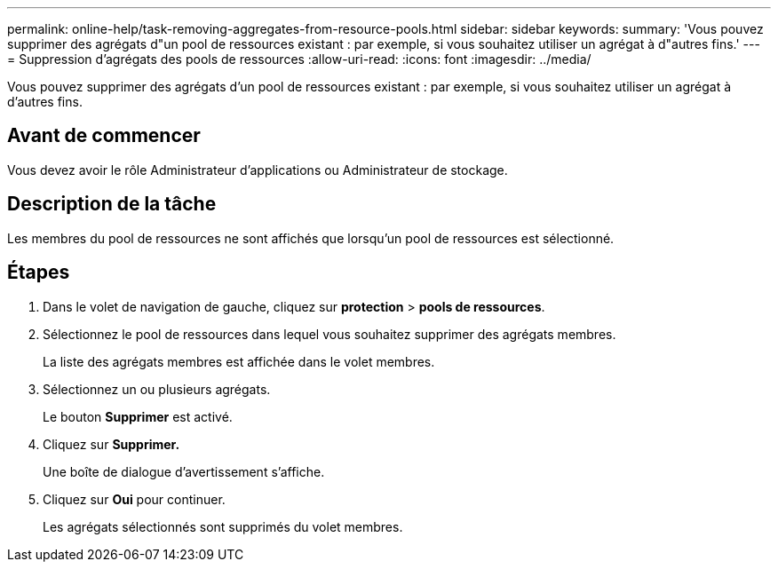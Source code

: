 ---
permalink: online-help/task-removing-aggregates-from-resource-pools.html 
sidebar: sidebar 
keywords:  
summary: 'Vous pouvez supprimer des agrégats d"un pool de ressources existant : par exemple, si vous souhaitez utiliser un agrégat à d"autres fins.' 
---
= Suppression d'agrégats des pools de ressources
:allow-uri-read: 
:icons: font
:imagesdir: ../media/


[role="lead"]
Vous pouvez supprimer des agrégats d'un pool de ressources existant : par exemple, si vous souhaitez utiliser un agrégat à d'autres fins.



== Avant de commencer

Vous devez avoir le rôle Administrateur d'applications ou Administrateur de stockage.



== Description de la tâche

Les membres du pool de ressources ne sont affichés que lorsqu'un pool de ressources est sélectionné.



== Étapes

. Dans le volet de navigation de gauche, cliquez sur *protection* > *pools de ressources*.
. Sélectionnez le pool de ressources dans lequel vous souhaitez supprimer des agrégats membres.
+
La liste des agrégats membres est affichée dans le volet membres.

. Sélectionnez un ou plusieurs agrégats.
+
Le bouton *Supprimer* est activé.

. Cliquez sur *Supprimer.*
+
Une boîte de dialogue d'avertissement s'affiche.

. Cliquez sur *Oui* pour continuer.
+
Les agrégats sélectionnés sont supprimés du volet membres.


